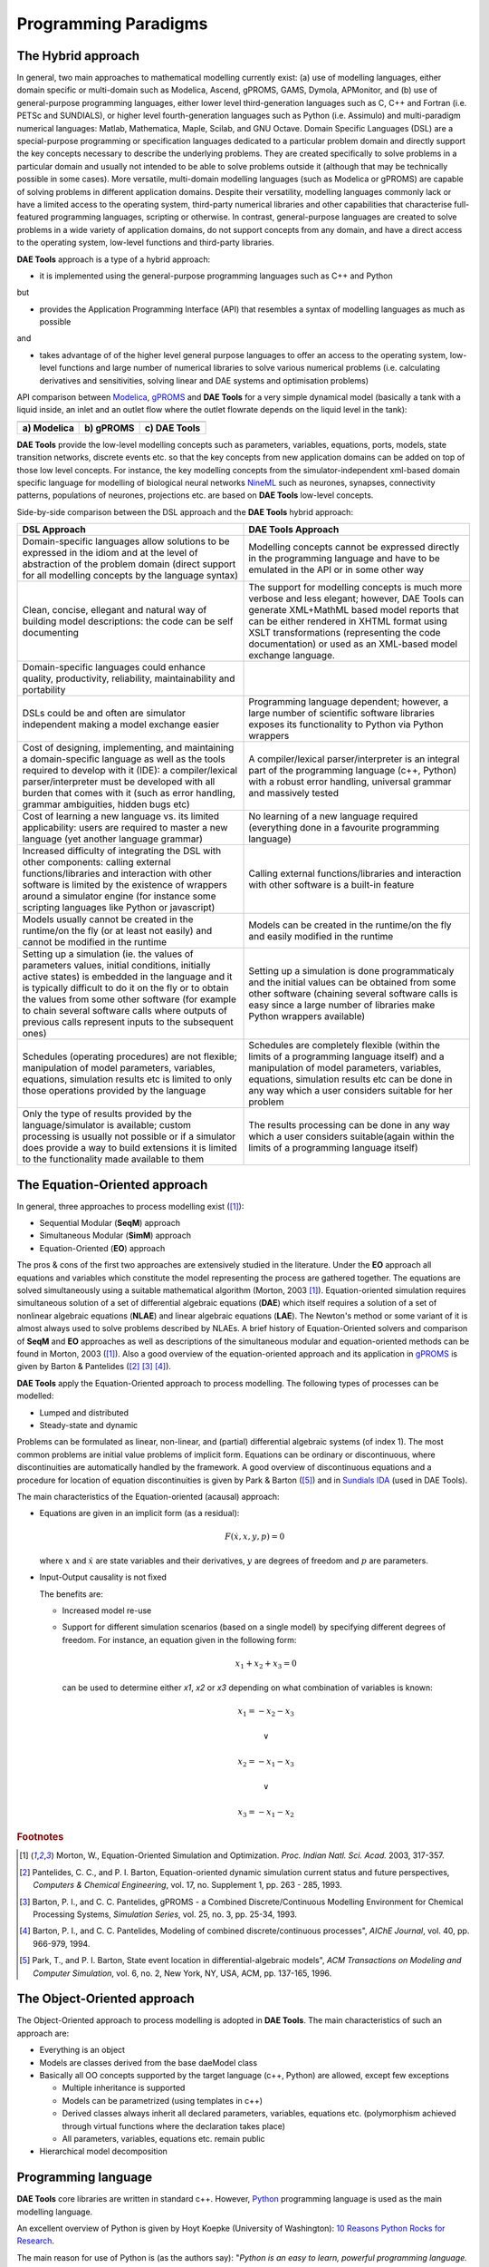 *********************
Programming Paradigms
*********************
..  
    Copyright (C) Dragan Nikolic
    DAE Tools is free software; you can redistribute it and/or modify it under the
    terms of the GNU General Public License version 3 as published by the Free Software
    Foundation. DAE Tools is distributed in the hope that it will be useful, but WITHOUT
    ANY WARRANTY; without even the implied warranty of MERCHANTABILITY or FITNESS FOR A
    PARTICULAR PURPOSE. See the GNU General Public License for more details.
    You should have received a copy of the GNU General Public License along with the
    DAE Tools software; if not, see <http://www.gnu.org/licenses/>.

.. _hybrid_approach:

The Hybrid approach
===================

In general, two main approaches to mathematical modelling currently exist:
(a) use of modelling languages, either domain specific or multi-domain such as Modelica, Ascend,
gPROMS, GAMS, Dymola, APMonitor, and
(b) use of general-purpose programming languages, either lower level third-generation languages
such as C, C++ and Fortran (i.e. PETSc and SUNDIALS),
or higher level fourth-generation languages such as Python (i.e. Assimulo) and
multi-paradigm numerical languages: Matlab, Mathematica, Maple, Scilab, and GNU Octave.
Domain Specific Languages (DSL) are a special-purpose programming or specification languages
dedicated to a particular problem domain and directly support the key concepts necessary to describe the underlying
problems. They are created specifically to solve problems in a particular domain and usually not intended to be able to
solve problems outside it (although that may be technically possible in some cases). More versatile, multi-domain
modelling languages (such as Modelica or gPROMS) are capable of solving problems in different application domains.
Despite their versatility, modelling languages commonly lack or have a limited access to the operating system,
third-party numerical libraries and other capabilities that characterise full-featured programming languages, scripting
or otherwise.
In contrast, general-purpose languages are created to solve problems in a wide variety of application
domains, do not support concepts from any domain, and have a direct access to the operating system, low-level
functions and third-party libraries.

**DAE Tools** approach is a type of a hybrid approach:

* it is implemented using the general-purpose programming languages such as C++ and Python

but

* provides the Application Programming Interface (API) that resembles a syntax of modelling languages as much as possible

and

* takes advantage of of the higher level general purpose languages to offer an access to the operating system,
  low-level functions and large number of numerical libraries to solve various numerical problems
  (i.e. calculating derivatives and sensitivities, solving linear and DAE systems and optimisation problems)

.. |modelica_model| image:: _static/modelica_model.png
                     :width: 200 pt
                        
.. |gPROMS_model|   image:: _static/gPROMS_model.png
                     :width: 200 pt
                    
.. |daetools_model| image:: _static/daetools_model.png
                     :width: 320 pt

API comparison between `Modelica <http://www.modelica.org>`_, `gPROMS <http://www.psenterprise.com/gproms>`_
and **DAE Tools** for a very simple dynamical model (basically a tank with a liquid inside, an inlet and
an outlet flow where the outlet flowrate depends on the liquid level in the tank):

+-----------------------+---------------------+------------------------+
| |modelica_model|      | |gPROMS_model|      | |daetools_model|       |
+-----------------------+---------------------+------------------------+
| **a) Modelica**       | **b) gPROMS**       | **c) DAE Tools**       |
+-----------------------+---------------------+------------------------+


**DAE Tools** provide the low-level modelling concepts such as parameters, variables, equations, ports, models,
state transition networks, discrete events etc. so that the key concepts from new application domains
can be added on top of those low level concepts. For instance, the key modelling concepts from the
simulator-independent xml-based domain specific language for modelling of biological neural
networks `NineML <http://software.incf.org/software/nineml>`_ such as neurones, synapses, connectivity
patterns, populations of neurones, projections etc. are based on **DAE Tools** low-level concepts.

Side-by-side comparison between the DSL approach and the **DAE Tools** hybrid approach:
    
.. list-table::
    :widths: 80 80
    :header-rows: 1

    * - **DSL Approach**
      - **DAE Tools Approach**
    * - Domain-specific languages allow solutions to be expressed in the idiom and at the level of abstraction
        of the problem domain (direct support for all modelling concepts by the language syntax)
      - Modelling concepts cannot be expressed directly in the programming language and have to be emulated in
        the API or in some other way
    * - Clean, concise, ellegant and natural way of building model descriptions: the code can be self documenting
      - The support for modelling concepts is much more verbose and less elegant; however, DAE Tools can generate
        XML+MathML based model reports that can be either rendered in XHTML format using XSLT transformations
        (representing the code documentation) or used as an XML-based model exchange language.
    * - Domain-specific languages could enhance quality, productivity, reliability, maintainability and portability
      -
    * - DSLs could be and often are simulator independent making a model exchange easier
      - Programming language dependent; however, a large number of scientific software libraries exposes its
        functionality to Python via Python wrappers
    * - Cost of designing, implementing, and maintaining a domain-specific language as well as the tools required
        to develop with it (IDE): a compiler/lexical parser/interpreter must be developed with all burden that comes
        with it (such as error handling, grammar ambiguities, hidden bugs etc)
      - A compiler/lexical parser/interpreter is an integral part of the programming language (c++, Python) with a
        robust error handling, universal grammar and massively tested
    * - Cost of learning a new language vs. its limited applicability: users are required to master a new language
        (yet another language grammar)
      - No learning of a new language required (everything done in a favourite programming language)
    * - Increased difficulty of integrating the DSL with other components: calling external functions/libraries and
        interaction with other software is limited by the existence of wrappers around a simulator engine
        (for instance some scripting languages like Python or javascript)
      - Calling external functions/libraries and interaction with other software is a built-in feature
    * - Models usually cannot be created in the runtime/on the fly (or at least not easily) and cannot be modified
        in the runtime
      - Models can be created in the runtime/on the fly and easily modified in the runtime
    * - Setting up a simulation (ie. the values of parameters values, initial conditions, initially active states)
        is embedded in the language and it is typically difficult to do it on the fly or to obtain the values from
        some other software (for example to chain several software calls where outputs of previous calls represent
        inputs to the subsequent ones)
      - Setting up a simulation is done programmaticaly and the initial values can be obtained from some other software
        (chaining several software calls is easy since a large number of libraries make Python wrappers available)
    * - Schedules (operating procedures) are not flexible; manipulation of model parameters, variables, equations,
        simulation results etc is limited to only those operations provided by the language
      - Schedules are completely flexible (within the limits of a programming language itself) and a
        manipulation of model parameters, variables, equations, simulation results etc can be done in any way which
        a user considers suitable for her problem
    * - Only the type of results provided by the language/simulator is available; custom processing is usually not
        possible or if a simulator does provide a way to build extensions it is limited to the functionality made
        available to them
      - The results processing can be done in any way which a user considers suitable(again within the limits of a
        programming language itself)

.. _equation_oriented_approach:
    
The Equation-Oriented approach
==============================

In general, three approaches to process modelling exist ([#Morton2003]_):

* Sequential Modular (**SeqM**) approach
* Simultaneous Modular (**SimM**) approach
* Equation-Oriented (**EO**) approach

The pros & cons of the first two approaches are extensively studied in the literature. Under the **EO** approach all 
equations and variables which constitute the model representing the process are gathered together. The equations are solved
simultaneously using a suitable mathematical algorithm (Morton, 2003 [#Morton2003]_). Equation-oriented simulation requires
simultaneous solution of a set of differential algebraic equations (**DAE**) which itself requires a solution of a set of
nonlinear algebraic equations (**NLAE**) and linear algebraic equations (**LAE**). The Newton's method or some variant of it
is almost always used to solve problems described by NLAEs. A brief history of Equation-Oriented solvers and comparison of
**SeqM** and **EO** approaches as well as descriptions of the simultaneous modular and equation-oriented methods can be found
in Morton, 2003 ([#Morton2003]_). Also a good overview of the equation-oriented approach and its application in
`gPROMS <http://www.psenterprise.com/gproms>`_ is given by Barton & Pantelides ([#Pantelides1]_ [#Pantelides2]_ [#Pantelides3]_).

**DAE Tools** apply the Equation-Oriented approach to process modelling.
The following types of processes can be modelled:

* Lumped and distributed
* Steady-state and dynamic

Problems can be formulated as linear, non-linear, and (partial) differential algebraic systems (of index 1).
The most common problems are initial value problems of implicit form. Equations can be ordinary or discontinuous,
where discontinuities are automatically handled by the framework. A good overview of discontinuous equations and
a procedure for location of equation discontinuities is given by Park & Barton ([#ParkBarton]_)
and in `Sundials IDA <https://computation.llnl.gov/casc/sundials/documentation/ida_guide/node3.html#SECTION00330000000000000000 documentation>`_
(used in DAE Tools).

The main characteristics of the Equation-oriented (acausal) approach:

* Equations are given in an implicit form (as a residual):

  .. math::

    F(\dot {x}, x, y, p) = 0

  where :math:`x` and :math:`\dot {x}` are state variables and their derivatives,
  :math:`y` are degrees of freedom and :math:`p` are parameters.

* Input-Output causality is not fixed

  The benefits are:
     
  * Increased model re-use
  * Support for different simulation scenarios (based on a single model) by specifying
    different degrees of freedom. For instance, an equation given in the following form:

    .. math::
       x_1 + x_2 + x_3 = 0

    can be used to determine either `x1`, `x2` or `x3` depending on what combination
    of variables is known:

    .. math::
       x_1 = -x_2 - x_3 \newline

       \vee \newline

       x_2 = -x_1 - x_3 \newline

       \vee \newline

       x_3 = -x_1 - x_2


.. rubric:: Footnotes

.. [#Morton2003]  Morton, W., Equation-Oriented Simulation and Optimization. *Proc. Indian Natl. Sci. Acad.* 2003, 317-357.
.. [#Pantelides1] Pantelides, C. C., and P. I. Barton, Equation-oriented dynamic simulation current status and future perspectives, *Computers & Chemical Engineering*, vol. 17, no. Supplement 1, pp. 263 - 285, 1993.
.. [#Pantelides2] Barton, P. I., and C. C. Pantelides, gPROMS - a Combined Discrete/Continuous Modelling Environment for Chemical Processing Systems, *Simulation Series*, vol. 25, no. 3, pp. 25-34, 1993.
.. [#Pantelides3] Barton, P. I., and C. C. Pantelides, Modeling of combined discrete/continuous processes", *AIChE Journal*, vol. 40, pp. 966-979, 1994.
.. [#ParkBarton]  Park, T., and P. I. Barton, State event location in differential-algebraic models", *ACM Transactions on Modeling and Computer Simulation*, vol. 6, no. 2, New York, NY, USA, ACM, pp. 137-165, 1996.


.. _object_oriented_approach:
    
The Object-Oriented approach
============================

The Object-Oriented approach to process modelling is adopted in **DAE Tools**.
The main characteristics of such an approach are:

* Everything is an object

* Models are classes derived from the base daeModel class

* Basically all OO concepts supported by the target language (c++, Python) are allowed,
  except few exceptions
  
  * Multiple inheritance is supported
  * Models can be parametrized (using templates in c++)
  * Derived classes always inherit all declared parameters, variables, equations etc. (polymorphism achieved through virtual functions where the declaration takes place)
  * All parameters, variables, equations etc. remain public

* Hierarchical model decomposition


.. _python_programming_language:

Programming language
====================

**DAE Tools** core libraries are written in standard c++. However, `Python <http://www.python.org>`_ programming language is
used as the main modelling language.

An excellent overview of Python is given by Hoyt Koepke (University of Washington):
`10 Reasons Python Rocks for Research <http://www.stat.washington.edu/~hoytak/blog/whypython.html>`_.

The main reason for use of Python is (as the authors say):
"*Python is an easy to learn, powerful programming language. It has efficient high-level data structures and a simple
but effective approach to object-oriented programming. Python's elegant syntax and dynamic typing, together with its
interpreted nature, make it an ideal language for scripting and rapid application development in many areas on
most platforms*" `link <http://docs.python.org/tutorial>`_.

And: *"Often, programmers fall in love with Python because of the increased productivity it provides. Since there is no
compilation step, the edit-test-debug cycle is incredibly fast*" `link <http://www.python.org/doc/essays/blurb>`_. Also, please
have a look on `a comparison to the other languages <http://www.python.org/doc/essays/comparisons>`_. Based on the information
available online, and according to the personal experience, the python programs are much shorter and take an order of magnitude
less time to develop it. Initially I developed daePlotter module in c++; it took me about one month of part time coding. But,
then I moved to python: reimplementing it in PyQt took me just two days (with several new features added), while the code size
shrank from 24 cpp modules to four python modules only!

"*Where Python code is typically 3-5 times shorter than equivalent Java code, it is often 5-10 times shorter than equivalent
C++ code! Anecdotal evidence suggests that one Python programmer can finish in two months what two C++ programmers can't
complete in a year. Python shines as a glue language, used to combine components written in C++*"
`link <http://www.python.org/doc/essays/comparisons>`_.

Obviously, not everything can be developed in python; a heavy c++ artillery is still necessary for highly complex projects.

